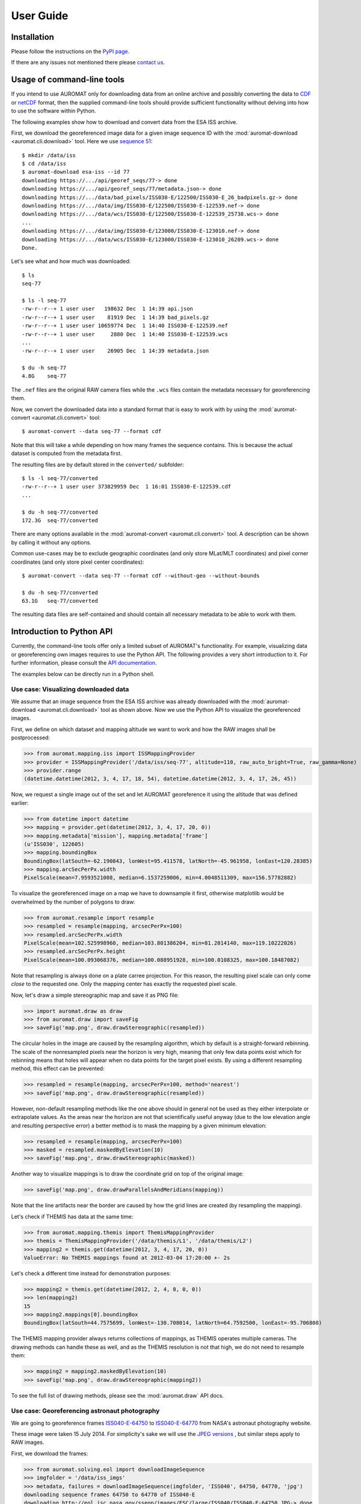 User Guide
==========

Installation
------------

Please follow the instructions on the `PyPI page <http://pypi.python.org/pypi/auromat>`_.

If there are any issues not mentioned there please 
`contact us <http://www.cosmos.esa.int/web/arrrgh/contact>`_.

Usage of command-line tools
---------------------------

.. highlight:: bash

If you intend to use AUROMAT only for downloading data from an
online archive and possibly converting the data to 
`CDF <http://cdf.gsfc.nasa.gov>`_ or 
`netCDF <http://www.unidata.ucar.edu/software/netcdf/>`_ format, 
then the supplied command-line tools should provide sufficient
functionality without delving into how to use the software within Python.

The following examples show how to download and convert data from the
ESA ISS archive.

First, we download the georeferenced image data for a given image sequence ID
with the :mod:`auromat-download <auromat.cli.download>` tool.
Here we use `sequence 51 <https://arrrgh-tools.cosmos.esa.int/sequence/77>`_::

	$ mkdir /data/iss
	$ cd /data/iss
	$ auromat-download esa-iss --id 77
	downloading https://.../api/georef_seqs/77-> done
	downloading https://.../api/georef_seqs/77/metadata.json-> done
	downloading https://.../data/bad_pixels/ISS030-E/122500/ISS030-E_26_badpixels.gz-> done
	downloading https://.../data/img/ISS030-E/122500/ISS030-E-122539.nef-> done
	downloading https://.../data/wcs/ISS030-E/122500/ISS030-E-122539_25738.wcs-> done
	...
	downloading https://.../data/img/ISS030-E/123000/ISS030-E-123010.nef-> done
	downloading https://.../data/wcs/ISS030-E/123000/ISS030-E-123010_26209.wcs-> done
	Done.

Let's see what and how much was downloaded::

	$ ls
	seq-77
	
	$ ls -l seq-77
	-rw-r--r--+ 1 user user   198632 Dec  1 14:39 api.json
	-rw-r--r--+ 1 user user    81919 Dec  1 14:39 bad_pixels.gz
	-rw-r--r--+ 1 user user 10659774 Dec  1 14:40 ISS030-E-122539.nef
	-rw-r--r--+ 1 user user     2880 Dec  1 14:40 ISS030-E-122539.wcs
	...
	-rw-r--r--+ 1 user user    26905 Dec  1 14:39 metadata.json
		
	$ du -h seq-77
	4.8G	seq-77
	
The ``.nef`` files are the original RAW camera files while the ``.wcs`` files
contain the metadata necessary for georeferencing them. 

Now, we convert the downloaded data into a standard format that is easy to work with
by using the :mod:`auromat-convert <auromat.cli.convert>` tool::
	
	$ auromat-convert --data seq-77 --format cdf
	
Note that this will take a while depending on how many frames the sequence
contains. This is because the actual dataset is computed from the metadata first.

The resulting files are by default stored in the ``converted/`` subfolder::

	$ ls -l seq-77/converted
	-rw-r--r--+ 1 user user 373829959 Dec  1 16:01 ISS030-E-122539.cdf
	...
	
	$ du -h seq-77/converted
	172.3G	seq-77/converted

There are many options available in the :mod:`auromat-convert <auromat.cli.convert>` tool.
A description can be shown by calling it without any options.

Common use-cases may be to exclude geographic coordinates (and only store
MLat/MLT coordinates) and pixel corner coordinates (and only store pixel center
coordinates)::

	$ auromat-convert --data seq-77 --format cdf --without-geo --without-bounds

	$ du -h seq-77/converted
	63.1G	seq-77/converted

The resulting data files are self-contained and should contain all necessary
metadata to be able to work with them.

Introduction to Python API
--------------------------

.. highlight:: python

Currently, the command-line tools offer only a limited subset of AUROMAT's
functionality. For example, visualizing data or georeferencing own images
requires to use the Python API.
The following provides a very short introduction to it. For further
information, please consult the `API documentation <api/auromat>`_.

The examples below can be directly run in a Python shell.

Use case: Visualizing downloaded data
~~~~~~~~~~~~~~~~~~~~~~~~~~~~~~~~~~~~~

We assume that an image sequence from the ESA ISS archive was already downloaded
with the :mod:`auromat-download <auromat.cli.download>` tool as shown above.
Now we use the Python API to visualize the georeferenced images.

First, we define on which dataset and mapping altitude we want to work and
how the RAW images shall be postprocessed:

>>> from auromat.mapping.iss import ISSMappingProvider
>>> provider = ISSMappingProvider('/data/iss/seq-77', altitude=110, raw_auto_bright=True, raw_gamma=None)
>>> provider.range
(datetime.datetime(2012, 3, 4, 17, 18, 54), datetime.datetime(2012, 3, 4, 17, 26, 45))

Now, we request a single image out of the set and let AUROMAT georeference it
using the altitude that was defined earlier:

>>> from datetime import datetime
>>> mapping = provider.get(datetime(2012, 3, 4, 17, 20, 0))
>>> mapping.metadata['mission'], mapping.metadata['frame']
(u'ISS030', 122605)
>>> mapping.boundingBox
BoundingBox(latSouth=-62.190843, lonWest=95.411578, latNorth=-45.961958, lonEast=120.28385)
>>> mapping.arcSecPerPx.width
PixelScale(mean=7.9593521008, median=6.1537259006, min=4.0048511309, max=156.57782882)

To visualize the georeferenced image on a map we have to downsample it first, otherwise
matplotlib would be overwhelmed by the number of polygons to draw:

>>> from auromat.resample import resample
>>> resampled = resample(mapping, arcsecPerPx=100)
>>> resampled.arcSecPerPx.width
PixelScale(mean=102.525998960, median=103.801386204, min=81.2014140, max=119.10222026)
>>> resampled.arcSecPerPx.height
PixelScale(mean=100.093068376, median=100.088951928, min=100.0108325, max=100.18487082)

Note that resampling is always done on a plate carree projection. For this reason,
the resulting pixel scale can only come *close* to the requested one. Only the mapping
center has exactly the requested pixel scale.

Now, let's draw a simple stereographic map and save it as PNG file:

>>> import auromat.draw as draw
>>> from auromat.draw import saveFig
>>> saveFig('map.png', draw.drawStereographic(resampled))

.. image:: ../_static/map_rebinned.png

The circular holes in the image are caused by the resampling algorithm, which by default
is a straight-forward rebinning. The scale of the nonresampled pixels near the horizon
is very high, meaning that only few data points exist which for rebinning means
that holes will appear when no data points for the target pixel exists.
By using a different resampling method, this effect can be prevented:

>>> resampled = resample(mapping, arcsecPerPx=100, method='nearest')
>>> saveFig('map.png', draw.drawStereographic(resampled))

.. image:: ../_static/map_nearest.png

However, non-default resampling methods like the one above should in general
not be used as they either interpolate or extrapolate values.
As the areas near the horizon are not that scientifically useful anyway
(due to the low elevation angle and resulting perspective error) a better
method is to mask the mapping by a given minimum elevation:

>>> resampled = resample(mapping, arcsecPerPx=100)
>>> masked = resampled.maskedByElevation(10)
>>> saveFig('map.png', draw.drawStereographic(masked))

.. image:: ../_static/map_masked.png

Another way to visualize mappings is to draw the coordinate grid on top of
the original image:

>>> saveFig('map.png', draw.drawParallelsAndMeridians(mapping))

.. image:: ../_static/grid_overlay.jpg

Note that the line artifacts near the border are caused by how the grid lines
are created (by resampling the mapping).

Let's check if THEMIS has data at the same time:

>>> from auromat.mapping.themis import ThemisMappingProvider
>>> themis = ThemisMappingProvider('/data/themis/L1', '/data/themis/L2')
>>> mapping2 = themis.get(datetime(2012, 3, 4, 17, 20, 0))
ValueError: No THEMIS mappings found at 2012-03-04 17:20:00 +- 2s

Let's check a different time instead for demonstration purposes:

>>> mapping2 = themis.get(datetime(2012, 2, 4, 8, 0, 0))
>>> len(mapping2)
15
>>> mapping2.mappings[0].boundingBox
BoundingBox(latSouth=44.7575699, lonWest=-130.708014, latNorth=64.7592500, lonEast=-95.706808)

The THEMIS mapping provider always returns collections of mappings, as THEMIS operates
multiple cameras. The drawing methods can handle these as well, and as the THEMIS resolution
is not that high, we do not need to resample them:

>>> mapping2 = mapping2.maskedByElevation(10)
>>> saveFig('map.png', draw.drawStereographic(mapping2))

.. image:: ../_static/map_themis.png

To see the full list of drawing methods, please see
the :mod:`auromat.draw` API docs.


Use case: Georeferencing astronaut photography
~~~~~~~~~~~~~~~~~~~~~~~~~~~~~~~~~~~~~~~~~~~~~~

We are going to georeference frames 
`ISS040-E-64750 <http://eol.jsc.nasa.gov/scripts/sseop/photo.pl?mission=ISS040&roll=E&frame=64750>`_ to
`ISS040-E-64770 <http://eol.jsc.nasa.gov/scripts/sseop/photo.pl?mission=ISS040&roll=E&frame=64770>`_
from NASA's astronaut photography website.

.. image:: http://eol.jsc.nasa.gov/sseop/images/ESC/small/ISS040/ISS040-E-64760.JPG

These image were taken 15 July 2014.
For simplicity's sake we will use the 
`JPEG versions <http://eol.jsc.nasa.gov/sseop/images/ESC/large/ISS040/ISS040-E-64770.JPG>`_ 
, but similar steps apply to RAW images.

First, we download the frames:

>>> from auromat.solving.eol import downloadImageSequence
>>> imgfolder = '/data/iss_imgs'
>>> metadata, failures = downloadImageSequence(imgfolder, 'ISS040', 64750, 64770, 'jpg')
downloading sequence frames 64750 to 64770 of ISS040-E
downloading http://eol.jsc.nasa.gov/sseop/images/ESC/large/ISS040/ISS040-E-64750.JPG-> done
...
downloading http://eol.jsc.nasa.gov/sseop/images/ESC/large/ISS040/ISS040-E-64770.JPG-> done
>>> failures
[]

Then, we correct the lens distortion:

>>> from auromat.solving.eol import correctLensDistortion
>>> dcfolder = '/data/iss_imgs_dc'
>>> correctLensDistortion(imgfolder, dcfolder)
NOTE: Using lensfun lens "Nikkor 50mm f/1.4D AF" with score 100 (EXIF: "AF Nikkor 50mm f/1.4D")

Now we determine the astrometric solution 
of each frame. This is done by automatically masking the starfield (see :mod:`auromat.solving.masking` module)
in the image and then using the `astrometry.net <http://astrometry.net>`_ software:

>>> from auromat.solving.spacecraft import solveSequence
>>> wcsfolder = '/data/iss_wcs'
>>> stuser, stpass = 'space-track-user', 'space-track-pass'
>>> noradid = 25544 # NORAD ID of ISS
>>> tlefolder = '/data/tles' # location where orbit data from space-track.org is cached
>>> paths = list(solveSequence(dcfolder, wcsfolder, tlefolder, stuser, stpass, noradiss))
>>> len(paths) == 21
True

The `space-track.org <https://www.space-track.org>`_ login credentials are
necessary to determine the ISS location at the time the image was taken. This information
is stored in the resulting WCS header files and later used for georeferencing.

The returned ``paths`` list contains an ``imagepath, wcspath`` tuple for each successfully
solved image. In this case, all images of the sequence were solved.

We are now able to visualize the georeferenced images with stereographic maps:

>>> from auromat.mapping.spacecraft import SpacecraftMappingProvider
>>> from auromat.resample import resample
>>> from auromat.draw import saveFig
>>> import auromat.draw as draw
>>> provider = SpacecraftMappingProvider(dcfolder, wcsfolder)
>>> provider.range
(datetime.datetime(2014, 7, 15, 10, 21, 3), datetime.datetime(2014, 7, 15, 10, 21, 43, 60000))
>>> mapping = provider.getById('64750') # id = any unique part of the filename
>>> resampled = resample(mapping, arcsecPerPx=100)
>>> masked = resampled.maskedByElevation(10)
>>> saveFig('map.png', draw.drawStereographic(masked))

.. image:: ../_static/map2_initial.png

To judge how accurate the obtained astrometric solution is, we can 
overlay reference stars onto the original image:

>>> saveFig('astrometry.jpg', draw.drawReferenceStars(mapping, scale=2))

.. image:: ../_static/astrometry.jpg

(`big version <../_static/astrometry.jpg>`_)

It can be clearly seen that the astrometry is very accurate, given the limits of
the images themselves, having small star trails due to the movement of the ISS.

Another tool for checking the accuracy is to 
plot the earth horizon:

>>> saveFig('horizon.png', draw.drawHorizon(mapping, color='red'))

.. image:: ../_static/horizon.jpg

Due to the clouds it is not easy to judge the accuracy. By assuming a cloud height
of 12km the picture gets clearer:

>>> provider = SpacecraftMappingProvider(dcfolder, wcsfolder, altitude=12)
>>> mapping = provider.getById('64750')
>>> saveFig('horizon.png', draw.drawHorizon(mapping, color='red', useMappingAltitude=True))

.. image:: ../_static/horizon_12km.jpg

There are cases when the horizon is drastically shifted downwards or upwards relative to the
real horizon. This is caused by inaccurate image timestamps. Using references in the images
such as the horizon (but also city lights) the timestamps can be adjusted. For doing that,
see the ``timeshift`` parameter of :class:`~auromat.mapping.spacecraft.SpacecraftMappingProvider`
and the ``drawCities`` parameter of :func:`~auromat.draw.drawStereographic`.

As repeating these steps for each image would require quite some effort, it is
often helpful to instead plot certain variables for the whole sequence or create movies.
For example, to get a first idea of how stable the astrometric solutions are,
we can plot the resulting celestial pixel scales, rotation angles, and 
coordinates of the image center:

>>> saveFig('pxscales.png', draw.drawAstrometryPixelScales(provider.getSequence()))
>>> saveFig('rotation.png', draw.drawAstrometryRotationAngles(provider.getSequence()))
>>> saveFig('radec.png', draw.drawRaDec(provider.getSequence()))

.. image:: ../_static/pxscales.png

.. image:: ../_static/rotation.png

.. image:: ../_static/radec.png

In this example, the variation is very little which suggests a stable astrometry over the
whole sequence.

Movies can be easily created from any type of plot, map, etc. The first step
is always to create and store the desired movie frames in the right order:

>>> import os
>>> from auromat.mapping.mapping import BoundingBox, MaskByElevationProvider
>>> from auromat.resample import ResampleProvider
>>> first,last = provider.range
>>> masked = MaskByElevationProvider(provider, 10)
>>> boundingboxes = [masked.get(first).boundingBox, masked.get(last).boundingBox]
>>> bb = BoundingBox.mergedBoundingBoxes(boundingboxes)
>>> resampled = ResampleProvider(masked, arcsecPerPx=100)
>>> moviefolder = '/data/iss_movie'
>>> os.mkdir(moviefolder)
>>> mappaths = []
>>> for m in resampled.getSequence():
...   mappaths.append(os.path.join(moviefolder, m.identifier + '.png'))
...   saveFig(mappaths[-1], draw.drawStereographic(m, boundingBox=bb))

What happened is the following: First, we determined a bounding box
that spans the whole image sequence. This constant bounding box was then
used for creating the map images. Note that masking and resampling was done
in a slightly different way here. Instead of manually masking and resampling each mapping,
we used 
:func:`~auromat.mapping.mapping.MaskByElevationProvider` and 
:func:`~auromat.resample.ResampleProvider` which wrap
a `provider`, meaning that whenever we request mappings from it they
have already been masked and/or resampled.

As the movie frames are now stored on disk we can create the movie:

>>> from auromat.util.movie import createMovie
>>> moviepath = os.path.join(moviefolder, 'movie.mp4')
>>> createMovie(moviepath, mappaths, frameRate=3)

.. raw:: html

	<video controls>
		<source src="../_static/movie.webm" type='video/webm; codecs="vp8"' />
		<source src="../_static/movie.mp4" type='video/mp4; codecs="avc1.42E01E"' />
		Your browser doesn't support HTML5 videos.
		You can download the movie in MP4 format <a href="">here</a>.
	</video>

